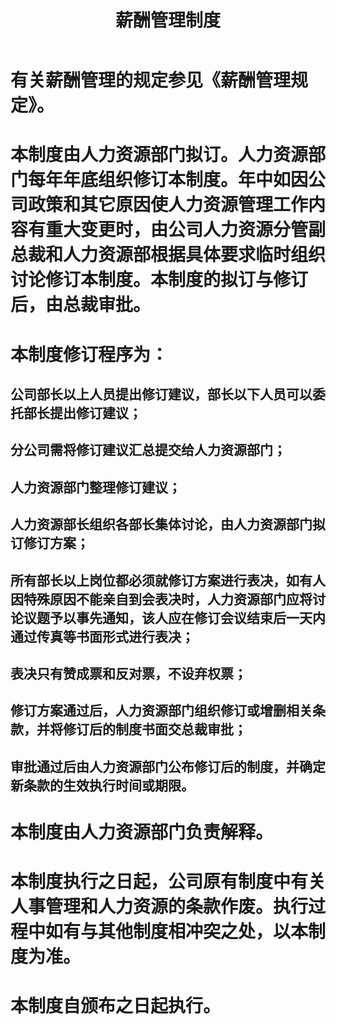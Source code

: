 :PROPERTIES:
:ID:       aeefcf72-28aa-4b70-8f3f-2911045aae92
:END:
#+title: 薪酬管理制度
* 有关薪酬管理的规定参见《薪酬管理规定》。
* 本制度由人力资源部门拟订。人力资源部门每年年底组织修订本制度。年中如因公司政策和其它原因使人力资源管理工作内容有重大变更时，由公司人力资源分管副总裁和人力资源部根据具体要求临时组织讨论修订本制度。本制度的拟订与修订后，由总裁审批。
* 本制度修订程序为：
** 公司部长以上人员提出修订建议，部长以下人员可以委托部长提出修订建议；
** 分公司需将修订建议汇总提交给人力资源部门；
** 人力资源部门整理修订建议；
** 人力资源部长组织各部长集体讨论，由人力资源部门拟订修订方案；
** 所有部长以上岗位都必须就修订方案进行表决，如有人因特殊原因不能亲自到会表决时，人力资源部门应将讨论议题予以事先通知，该人应在修订会议结束后一天内通过传真等书面形式进行表决；
** 表决只有赞成票和反对票，不设弃权票；
** 修订方案通过后，人力资源部门组织修订或增删相关条款，并将修订后的制度书面交总裁审批；
** 审批通过后由人力资源部门公布修订后的制度，并确定新条款的生效执行时间或期限。
* 本制度由人力资源部门负责解释。
* 本制度执行之日起，公司原有制度中有关人事管理和人力资源的条款作废。执行过程中如有与其他制度相冲突之处，以本制度为准。
* 本制度自颁布之日起执行。
